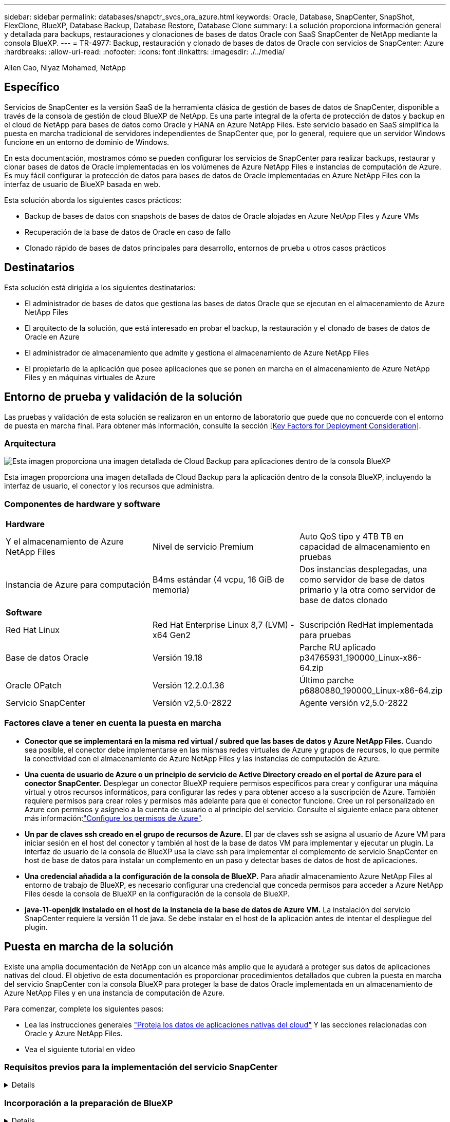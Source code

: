 ---
sidebar: sidebar 
permalink: databases/snapctr_svcs_ora_azure.html 
keywords: Oracle, Database, SnapCenter, SnapShot, FlexClone, BlueXP, Database Backup, Database Restore, Database Clone 
summary: La solución proporciona información general y detallada para backups, restauraciones y clonaciones de bases de datos Oracle con SaaS SnapCenter de NetApp mediante la consola BlueXP. 
---
= TR-4977: Backup, restauración y clonado de bases de datos de Oracle con servicios de SnapCenter: Azure
:hardbreaks:
:allow-uri-read: 
:nofooter: 
:icons: font
:linkattrs: 
:imagesdir: ./../media/


Allen Cao, Niyaz Mohamed, NetApp



== Específico

Servicios de SnapCenter es la versión SaaS de la herramienta clásica de gestión de bases de datos de SnapCenter, disponible a través de la consola de gestión de cloud BlueXP de NetApp. Es una parte integral de la oferta de protección de datos y backup en el cloud de NetApp para bases de datos como Oracle y HANA en Azure NetApp Files. Este servicio basado en SaaS simplifica la puesta en marcha tradicional de servidores independientes de SnapCenter que, por lo general, requiere que un servidor Windows funcione en un entorno de dominio de Windows.

En esta documentación, mostramos cómo se pueden configurar los servicios de SnapCenter para realizar backups, restaurar y clonar bases de datos de Oracle implementadas en los volúmenes de Azure NetApp Files e instancias de computación de Azure. Es muy fácil configurar la protección de datos para bases de datos de Oracle implementadas en Azure NetApp Files con la interfaz de usuario de BlueXP basada en web.

Esta solución aborda los siguientes casos prácticos:

* Backup de bases de datos con snapshots de bases de datos de Oracle alojadas en Azure NetApp Files y Azure VMs
* Recuperación de la base de datos de Oracle en caso de fallo
* Clonado rápido de bases de datos principales para desarrollo, entornos de prueba u otros casos prácticos




== Destinatarios

Esta solución está dirigida a los siguientes destinatarios:

* El administrador de bases de datos que gestiona las bases de datos Oracle que se ejecutan en el almacenamiento de Azure NetApp Files
* El arquitecto de la solución, que está interesado en probar el backup, la restauración y el clonado de bases de datos de Oracle en Azure
* El administrador de almacenamiento que admite y gestiona el almacenamiento de Azure NetApp Files
* El propietario de la aplicación que posee aplicaciones que se ponen en marcha en el almacenamiento de Azure NetApp Files y en máquinas virtuales de Azure




== Entorno de prueba y validación de la solución

Las pruebas y validación de esta solución se realizaron en un entorno de laboratorio que puede que no concuerde con el entorno de puesta en marcha final. Para obtener más información, consulte la sección <<Key Factors for Deployment Consideration>>.



=== Arquitectura

image::snapctr_svcs_azure_architect.png[Esta imagen proporciona una imagen detallada de Cloud Backup para aplicaciones dentro de la consola BlueXP, incluyendo la interfaz de usuario, el conector y los recursos que administra.]

Esta imagen proporciona una imagen detallada de Cloud Backup para la aplicación dentro de la consola BlueXP, incluyendo la interfaz de usuario, el conector y los recursos que administra.



=== Componentes de hardware y software

|===


3+| *Hardware* 


| Y el almacenamiento de Azure NetApp Files | Nivel de servicio Premium | Auto QoS tipo y 4TB TB en capacidad de almacenamiento en pruebas 


| Instancia de Azure para computación | B4ms estándar (4 vcpu, 16 GiB de memoria) | Dos instancias desplegadas, una como servidor de base de datos primario y la otra como servidor de base de datos clonado 


3+| *Software* 


| Red Hat Linux | Red Hat Enterprise Linux 8,7 (LVM) - x64 Gen2 | Suscripción RedHat implementada para pruebas 


| Base de datos Oracle | Versión 19.18 | Parche RU aplicado p34765931_190000_Linux-x86-64.zip 


| Oracle OPatch | Versión 12.2.0.1.36 | Último parche p6880880_190000_Linux-x86-64.zip 


| Servicio SnapCenter | Versión v2,5.0-2822 | Agente versión v2,5.0-2822 
|===


=== Factores clave a tener en cuenta la puesta en marcha

* *Conector que se implementará en la misma red virtual / subred que las bases de datos y Azure NetApp Files.* Cuando sea posible, el conector debe implementarse en las mismas redes virtuales de Azure y grupos de recursos, lo que permite la conectividad con el almacenamiento de Azure NetApp Files y las instancias de computación de Azure.
* *Una cuenta de usuario de Azure o un principio de servicio de Active Directory creado en el portal de Azure para el conector SnapCenter.* Desplegar un conector BlueXP requiere permisos específicos para crear y configurar una máquina virtual y otros recursos informáticos, para configurar las redes y para obtener acceso a la suscripción de Azure. También requiere permisos para crear roles y permisos más adelante para que el conector funcione. Cree un rol personalizado en Azure con permisos y asígnelo a la cuenta de usuario o al principio del servicio. Consulte el siguiente enlace para obtener más información:link:https://docs.netapp.com/us-en/bluexp-setup-admin/task-set-up-permissions-azure.html#set-up-permissions-to-create-the-connector-from-bluexp["Configure los permisos de Azure"^].
* *Un par de claves ssh creado en el grupo de recursos de Azure.* El par de claves ssh se asigna al usuario de Azure VM para iniciar sesión en el host del conector y también al host de la base de datos VM para implementar y ejecutar un plugin. La interfaz de usuario de la consola de BlueXP usa la clave ssh para implementar el complemento de servicio SnapCenter en host de base de datos para instalar un complemento en un paso y detectar bases de datos de host de aplicaciones.
* *Una credencial añadida a la configuración de la consola de BlueXP.* Para añadir almacenamiento Azure NetApp Files al entorno de trabajo de BlueXP, es necesario configurar una credencial que conceda permisos para acceder a Azure NetApp Files desde la consola de BlueXP en la configuración de la consola de BlueXP.
* *java-11-openjdk instalado en el host de la instancia de la base de datos de Azure VM.* La instalación del servicio SnapCenter requiere la versión 11 de java. Se debe instalar en el host de la aplicación antes de intentar el despliegue del plugin.




== Puesta en marcha de la solución

Existe una amplia documentación de NetApp con un alcance más amplio que le ayudará a proteger sus datos de aplicaciones nativas del cloud. El objetivo de esta documentación es proporcionar procedimientos detallados que cubren la puesta en marcha del servicio SnapCenter con la consola BlueXP para proteger la base de datos Oracle implementada en un almacenamiento de Azure NetApp Files y en una instancia de computación de Azure.

Para comenzar, complete los siguientes pasos:

* Lea las instrucciones generales link:https://docs.netapp.com/us-en/cloud-manager-backup-restore/concept-protect-cloud-app-data-to-cloud.html#architecture["Proteja los datos de aplicaciones nativas del cloud"^] Y las secciones relacionadas con Oracle y Azure NetApp Files.
* Vea el siguiente tutorial en vídeo
+





=== Requisitos previos para la implementación del servicio SnapCenter

[%collapsible]
====
La implementación requiere los siguientes requisitos previos.

. Servidor de base de datos Oracle principal en una instancia de Azure VM con una base de datos Oracle completamente implementada y en ejecución.
. Un pool de capacidad de servicios de almacenamiento de Azure NetApp Files implementado en Azure que tiene capacidad para satisfacer las necesidades de almacenamiento de la base de datos enumeradas en la sección de componentes de hardware.
. Un servidor de bases de datos secundario en una instancia de máquina virtual de Azure que se puede usar para probar la clonado de una base de datos de Oracle en un host alternativo con el fin de admitir una carga de trabajo de desarrollo/prueba o para cualquier caso de uso que requiera un conjunto de datos completo de una base de datos de Oracle de producción.
. Para obtener más información sobre la puesta en marcha de bases de datos de Oracle en la instancia de computación de Azure NetApp Files y Azure, consulte link:azure_ora_nfile_usercase.html["Implementación y protección de bases de datos de Oracle en Azure NetApp Files"^].


====


=== Incorporación a la preparación de BlueXP

[%collapsible]
====
. Utilice el enlace link:https://console.bluexp.netapp.com/["BlueXP de NetApp"] Para registrarse para acceder a la consola BlueXP.
. Cree una cuenta de usuario de Azure o un principio de servicio de Active Directory y otorgue permisos con rol en Azure Portal para la implementación del conector de Azure.
. Para configurar BlueXP para gestionar los recursos de Azure, añada una credencial de BlueXP con detalles de un director de servicio de Active Directory que BlueXP puede utilizar para autenticar con Azure Active Directory (ID de cliente de aplicación), un secreto de cliente para la aplicación principal de servicio (secreto de cliente), y el ID de Active Directory de su organización (ID de inquilino).
. También necesita la red virtual de Azure, el grupo de recursos, el grupo de seguridad, una clave SSH para el acceso a VM, etc. listos para el aprovisionamiento de conectores y la instalación del plugin de base de datos.


====


=== Instale un conector para los servicios SnapCenter

[%collapsible]
====
. Inicia sesión en la consola de BlueXP.
+
image:snapctr_svcs_connector_02-canvas.png["Captura de pantalla que muestra este paso en la GUI."]

. Haga clic en la flecha desplegable *Connector* y *Add Connector* para iniciar el flujo de trabajo de aprovisionamiento de conectores.
+
image:snapctr_svcs_connector_03-addc.png["Captura de pantalla que muestra este paso en la GUI."]

. Elige tu proveedor de nube (en este caso, *Microsoft Azure*).
+
image:snapctr_svcs_connector_04-azure.png["Captura de pantalla que muestra este paso en la GUI."]

. Omita los pasos *Permiso*, *Autenticación* y *Redes* si ya los tiene configurados en su cuenta de Azure. Si no es así, debe configurarlos antes de continuar. Desde aquí, también puede recuperar los permisos para la política de Azure a la que se hace referencia en la sección anterior “<<Incorporación a la preparación de BlueXP>>."
+
image:snapctr_svcs_connector_05-azure.png["Captura de pantalla que muestra este paso en la GUI."]

. Haga clic en *Skip to Deployment* para configurar su conector *Virtual Machine Authentication*. Añada la pareja de claves SSH que haya creado en el grupo de recursos de Azure durante su incorporación a la preparación de BlueXP para la autenticación del sistema operativo del conector.
+
image:snapctr_svcs_connector_06-azure.png["Captura de pantalla que muestra este paso en la GUI."]

. Proporcione un nombre para la instancia del conector, seleccione *Crear* y acepte el *Nombre de rol* predeterminado en *Detalles*, y elija la suscripción para la cuenta de Azure.
+
image:snapctr_svcs_connector_07-azure.png["Captura de pantalla que muestra este paso en la GUI."]

. Configure las redes con el *vnet* adecuado, *Subnet* y desactive *IP pública*, pero asegúrese de que el conector tenga acceso a Internet en su entorno Azure.
+
image:snapctr_svcs_connector_08-azure.png["Captura de pantalla que muestra este paso en la GUI."]

. Configure el *Security Group* para el conector que permite el acceso HTTP, HTTPS y SSH.
+
image:snapctr_svcs_connector_09-azure.png["Captura de pantalla que muestra este paso en la GUI."]

. Revise la página de resumen y haga clic en *Agregar* para iniciar la creación del conector. Normalmente la puesta en marcha se lleva aproximadamente 10 minutos. Una vez completada, la instancia de conector VM aparece en el portal de Azure.
+
image:snapctr_svcs_connector_10-azure.png["Captura de pantalla que muestra este paso en la GUI."]

. Después de implementar el conector, el conector recién creado aparece en la lista desplegable *Connector*.
+
image:snapctr_svcs_connector_11-azure.png["Captura de pantalla que muestra este paso en la GUI."]



====


=== Define una credencial en BlueXP para el acceso a los recursos de Azure

[%collapsible]
====
. Haz clic en el icono de configuración en la esquina superior derecha de la consola de BlueXP para abrir la página *Credenciales de cuenta*, haz clic en *Añadir credenciales* para iniciar el flujo de trabajo de configuración de credenciales.
+
image:snapctr_svcs_credential_01-azure.png["Captura de pantalla que muestra este paso en la GUI."]

. Elija la ubicación de las credenciales como - *Microsoft Azure - BlueXP*.
+
image:snapctr_svcs_credential_02-azure.png["Captura de pantalla que muestra este paso en la GUI."]

. Defina las credenciales de Azure con el *Client Secret* adecuado, *Client ID* e *Tenant ID*, que deberían haberse recopilado durante el proceso de incorporación anterior de BlueXP.
+
image:snapctr_svcs_credential_03-azure.png["Captura de pantalla que muestra este paso en la GUI."]

. Revisión y *Añadir*.
image:snapctr_svcs_credential_04-azure.png["Captura de pantalla que muestra este paso en la GUI."]
. Es posible que también necesites asociar una *Suscripción de Marketplace* con la credencial.
image:snapctr_svcs_credential_05-azure.png["Captura de pantalla que muestra este paso en la GUI."]


====


=== Configuración de servicios SnapCenter

[%collapsible]
====
Con la credencial de Azure configurada, los servicios de SnapCenter ahora se pueden configurar con los siguientes procedimientos:

. Volver a la página Lienzo, desde *Mi entorno de trabajo* Haga clic en *Agregar entorno de trabajo* para descubrir Azure NetApp Files desplegado en Azure.
+
image:snapctr_svcs_connector_11-azure.png["Captura de pantalla que muestra este paso en la GUI."]

. Elija *Microsoft Azure* como ubicación y haga clic en *Descubrir*.
+
image:snapctr_svcs_setup_02-azure.png["Captura de pantalla que muestra este paso en la GUI."]

. Nombre *Entorno de trabajo* y elija *Nombre de credencial* creado en la sección anterior, y haga clic en *Continuar*.
+
image:snapctr_svcs_setup_03-azure.png["Captura de pantalla que muestra este paso en la GUI."]

. La consola BlueXP vuelve a *Mis entornos de trabajo* y descubrió que Azure NetApp Files de Azure ahora aparece en *Canvas*.
+
image:snapctr_svcs_setup_04-azure.png["Captura de pantalla que muestra este paso en la GUI."]

. Haga clic en el icono *Azure NetApp Files* y, a continuación, en *Entrar entorno de trabajo* para ver los volúmenes de bases de datos Oracle desplegados en el almacenamiento de Azure NetApp Files.
+
image:snapctr_svcs_setup_05-azure.png["Captura de pantalla que muestra este paso en la GUI."]

. En la barra lateral izquierda de la consola, coloque el ratón sobre el icono de protección y, a continuación, haga clic en *Protección* > *aplicaciones* para abrir la página de inicio de aplicaciones. Haga clic en *detectar aplicaciones*.
+
image:snapctr_svcs_setup_09-azure.png["Captura de pantalla que muestra este paso en la GUI."]

. Seleccione *nativo de la nube* como tipo de origen de la aplicación.
+
image:snapctr_svcs_setup_10-azure.png["Captura de pantalla que muestra este paso en la GUI."]

. Elija *oracle* para el tipo de aplicación, haga clic en *Siguiente* para abrir la página de detalles del host.
+
image:snapctr_svcs_setup_13-azure.png["Captura de pantalla que muestra este paso en la GUI."]

. Seleccione *Using SSH* y proporcione los detalles de Oracle Azure VM como *IP address*, *Connector*, Azure VM management *Username* como azureuser. Haga clic en *Add SSH Private Key* para pegar en el par de claves SSH que utilizó para implementar Oracle Azure VM. También se le pedirá que confirme la huella.
+
image:snapctr_svcs_setup_15-azure.png["Captura de pantalla que muestra este paso en la GUI."]
image:snapctr_svcs_setup_16-azure.png["Captura de pantalla que muestra este paso en la GUI."]

. Pase a la siguiente página *Configuration* para configurar el acceso de sudoer en Oracle Azure VM.
+
image:snapctr_svcs_setup_17-azure.png["Captura de pantalla que muestra este paso en la GUI."]

. Revise y haga clic en *Discover Applications* para instalar un plugin en la VM de Oracle Azure y detectar la base de datos de Oracle en la VM en un solo paso.
+
image:snapctr_svcs_setup_18-azure.png["Captura de pantalla que muestra este paso en la GUI."]

. Las bases de datos Oracle detectadas en Azure VM se agregan a *Aplicaciones*, y la página *Aplicaciones* muestra el número de hosts y bases de datos Oracle dentro del entorno. La base de datos *Protection Status* aparece inicialmente como *UNPROTECTED*.
+
image:snapctr_svcs_setup_19-azure.png["Captura de pantalla que muestra este paso en la GUI."]



Con esto finaliza la configuración inicial de los servicios SnapCenter para Oracle. En las tres secciones siguientes de este documento se describen las operaciones de backup, restauración y clonado de bases de datos de Oracle.

====


=== Backup de base de datos de Oracle

[%collapsible]
====
. Nuestra base de datos de Oracle de prueba en la máquina virtual de Azure está configurada con tres volúmenes con un almacenamiento total agregado de unos 1,6 TiB. Esto proporciona contexto sobre la hora para el backup, la restauración y la clonación de una base de datos de este tamaño.


....
[oracle@acao-ora01 ~]$ df -h
Filesystem                 Size  Used Avail Use% Mounted on
devtmpfs                   7.9G     0  7.9G   0% /dev
tmpfs                      7.9G     0  7.9G   0% /dev/shm
tmpfs                      7.9G   17M  7.9G   1% /run
tmpfs                      7.9G     0  7.9G   0% /sys/fs/cgroup
/dev/mapper/rootvg-rootlv   40G   23G   15G  62% /
/dev/mapper/rootvg-usrlv   9.8G  1.6G  7.7G  18% /usr
/dev/sda2                  496M  115M  381M  24% /boot
/dev/mapper/rootvg-varlv   7.9G  787M  6.7G  11% /var
/dev/mapper/rootvg-homelv  976M  323M  586M  36% /home
/dev/mapper/rootvg-optlv   2.0G  9.6M  1.8G   1% /opt
/dev/mapper/rootvg-tmplv   2.0G   22M  1.8G   2% /tmp
/dev/sda1                  500M  6.8M  493M   2% /boot/efi
172.30.136.68:/ora01-u01   100G   23G   78G  23% /u01
172.30.136.68:/ora01-u03   500G  117G  384G  24% /u03
172.30.136.68:/ora01-u02  1000G  804G  197G  81% /u02
tmpfs                      1.6G     0  1.6G   0% /run/user/1000
[oracle@acao-ora01 ~]$
....
. Para proteger la base de datos, haga clic en los tres puntos situados junto a la base de datos *Protection Status* y, a continuación, haga clic en *Assign Policy* para ver las políticas de protección de bases de datos preinstaladas o definidas por el usuario que se pueden aplicar a las bases de datos Oracle. En *Configuración* - *Políticas*, tienes la opción de crear tu propia política con una frecuencia de copia de seguridad personalizada y una ventana de retención de datos de copia de seguridad.
+
image:snapctr_svcs_bkup_01-azure.png["Captura de pantalla que muestra este paso en la GUI."]

. Cuando esté satisfecho con la configuración de la política, puede entonces *Asignar* su política de elección para proteger la base de datos.
+
image:snapctr_svcs_bkup_02-azure.png["Captura de pantalla que muestra este paso en la GUI."]

. Después de aplicar la directiva, el estado de protección de la base de datos cambió a *protegido* con una Marca de verificación verde. BlueXP ejecuta el backup de copias Snapshot según la programación definida. Además, *ON-Demand Backup* está disponible en el menú desplegable de tres puntos como se muestra a continuación.
+
image:snapctr_svcs_bkup_03-azure.png["Captura de pantalla que muestra este paso en la GUI."]

. Desde la pestaña *Job Monitoring*, se pueden ver los detalles del trabajo de copia de seguridad. Los resultados de nuestras pruebas demostraron que tardaban unos 4 minutos en realizar backups de una base de datos de Oracle de unos 1,6 TiB.
+
image:snapctr_svcs_bkup_04-azure.png["Captura de pantalla que muestra este paso en la GUI."]

. Desde el menú desplegable de tres puntos *Ver detalles*, puede ver los conjuntos de copias de seguridad creados a partir de la copia de seguridad de instantáneas.
+
image:snapctr_svcs_bkup_05-azure.png["Captura de pantalla que muestra este paso en la GUI."]

. Los detalles de la copia de seguridad de la base de datos incluyen el *Nombre de copia de seguridad*, *Tipo de copia de seguridad*, *SCN*, *Catálogo de RMAN* y *Tiempo de copia de seguridad*. Un conjunto de backup contiene Snapshot consistentes con la aplicación para un volumen de datos y un volumen de registro respectivamente. Una instantánea de volumen de registro se realiza justo después de una instantánea de volumen de datos de base de datos. Puede aplicar un filtro si está buscando una copia de seguridad en particular en la lista de copias de seguridad.
+
image:snapctr_svcs_bkup_06-azure.png["Captura de pantalla que muestra este paso en la GUI."]



====


=== Restauración y recuperación de bases de datos de Oracle

[%collapsible]
====
. Para restaurar una base de datos, haga clic en el menú desplegable de tres puntos para restaurar la base de datos en particular en *Aplicaciones*, luego haga clic en *Restaurar* para iniciar el flujo de trabajo de restauración y recuperación de la base de datos.
+
image:snapctr_svcs_restore_01-azure.png["Captura de pantalla que muestra este paso en la GUI."]

. Elija su *Punto de restauración* por sello de tiempo. Cada marca de tiempo de la lista representa un juego de copias de seguridad de base de datos disponible.
+
image:snapctr_svcs_restore_02-azure.png["Captura de pantalla que muestra este paso en la GUI."]

. Elija su *Ubicación de restauración* a *Ubicación original* para una base de datos Oracle en el lugar de restauración y recuperación.
+
image:snapctr_svcs_restore_03-azure.png["Captura de pantalla que muestra este paso en la GUI."]

. Defina su *Restore Scope* y *Recovery Scope*. Todos los registros significan una recuperación completa hasta la fecha, incluidos los registros actuales.
+
image:snapctr_svcs_restore_04-azure.png["Captura de pantalla que muestra este paso en la GUI."]

. Revise y *Restore* para iniciar la restauración y recuperación de la base de datos.
+
image:snapctr_svcs_restore_05-azure.png["Captura de pantalla que muestra este paso en la GUI."]

. Desde la pestaña *Job Monitoring*, observamos que tardaron 2 minutos en ejecutar una restauración y recuperación de base de datos completa hasta la fecha.
+
image:snapctr_svcs_restore_06-azure.png["Captura de pantalla que muestra este paso en la GUI."]



====


=== Clon de la base de datos de Oracle

[%collapsible]
====
Los procedimientos de clonado de bases de datos son similares a la restauración, pero se realizan en una máquina virtual de Azure alternativa con una pila de software de Oracle idéntica preinstalada y configurada.


NOTE: Compruebe que el almacenamiento de archivos de Azure NetApp tenga capacidad suficiente para que la base de datos clonada tenga el mismo tamaño que se va a clonar la base de datos principal. La VM alternativa de Azure se ha agregado a *Aplicaciones*.

. Haga clic en el menú desplegable de tres puntos para clonar la base de datos en particular en *Aplicaciones*, luego haga clic en *Restaurar* para iniciar el flujo de trabajo de clonación.
+
image:snapctr_svcs_restore_01-azure.png["Error: Falta la imagen gráfica"]

. Seleccione el *Punto de restauración* y marque la opción *Restaurar a ubicación alternativa*.
+
image:snapctr_svcs_clone_01-azure.png["Error: Falta la imagen gráfica"]

. En la siguiente página *Configuración*, establezca el *Host* alternativo, la nueva base de datos *SID* y *Directorio Raíz de Oracle* como configurado en Azure VM alternativo.
+
image:snapctr_svcs_clone_02-azure.png["Error: Falta la imagen gráfica"]

. Revisión *General* página muestra los detalles de la base de datos clonada como SID, host alternativo, ubicaciones de archivos de datos, alcance de recuperación, etc.
+
image:snapctr_svcs_clone_03-azure.png["Error: Falta la imagen gráfica"]

. La página Revisar *Parámetros de la base de datos* muestra los detalles de la configuración de la base de datos clonada, así como algunos parámetros de la base de datos.
+
image:snapctr_svcs_clone_04-azure.png["Error: Falta la imagen gráfica"]

. Supervisar el estado de la tarea de clonación desde la ficha *Job Monitoring*, hemos observado que se tardaba 8 minutos en clonar una base de datos Oracle de 1,6 TiB.
+
image:snapctr_svcs_clone_05-azure.png["Error: Falta la imagen gráfica"]

. Valide la base de datos clonada en la página «Aplicaciones» de BlueXP que mostraba que la base de datos clonada se registró inmediatamente en BlueXP.
+
image:snapctr_svcs_clone_06-azure.png["Error: Falta la imagen gráfica"]

. Validar la base de datos clonada en la máquina virtual de Oracle Azure donde se mostraba que la base de datos clonada se estaba ejecutando según lo esperado.
+
image:snapctr_svcs_clone_07-azure.png["Error: Falta la imagen gráfica"]



Esto completa la demostración de backup, restauración y clonado de base de datos de Oracle en Azure con la consola BlueXP de NetApp mediante el servicio SnapCenter.

====


== Información adicional

Si quiere más información sobre el contenido de este documento, consulte los siguientes documentos o sitios web:

* Configurar y administrar BlueXP
+
link:https://docs.netapp.com/us-en/cloud-manager-setup-admin/index.htmll["https://docs.netapp.com/us-en/cloud-manager-setup-admin/index.html"^]

* Documentación de Cloud Backup
+
link:https://docs.netapp.com/us-en/cloud-manager-backup-restore/index.html["https://docs.netapp.com/us-en/cloud-manager-backup-restore/index.html"^]

* Azure NetApp Files
+
link:https://azure.microsoft.com/en-us/products/netapp["https://azure.microsoft.com/en-us/products/netapp"^]

* Empiece a usar Azure
+
link:https://azure.microsoft.com/en-us/get-started/["https://azure.microsoft.com/en-us/get-started/"^]


